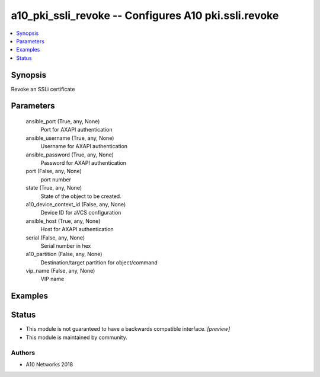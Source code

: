 .. _a10_pki_ssli_revoke_module:


a10_pki_ssli_revoke -- Configures A10 pki.ssli.revoke
=====================================================

.. contents::
   :local:
   :depth: 1


Synopsis
--------

Revoke an SSLi certificate






Parameters
----------

  ansible_port (True, any, None)
    Port for AXAPI authentication


  ansible_username (True, any, None)
    Username for AXAPI authentication


  ansible_password (True, any, None)
    Password for AXAPI authentication


  port (False, any, None)
    port number


  state (True, any, None)
    State of the object to be created.


  a10_device_context_id (False, any, None)
    Device ID for aVCS configuration


  ansible_host (True, any, None)
    Host for AXAPI authentication


  serial (False, any, None)
    Serial number in hex


  a10_partition (False, any, None)
    Destination/target partition for object/command


  vip_name (False, any, None)
    VIP name









Examples
--------

.. code-block:: yaml+jinja

    





Status
------




- This module is not guaranteed to have a backwards compatible interface. *[preview]*


- This module is maintained by community.



Authors
~~~~~~~

- A10 Networks 2018

